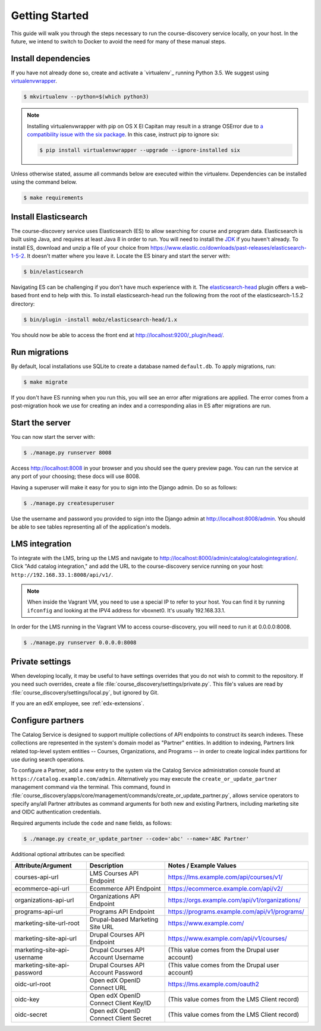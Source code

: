 Getting Started
===============

This guide will walk you through the steps necessary to run the course-discovery service locally, on your host. In the future, we intend to switch to Docker to avoid the need for many of these manual steps.


Install dependencies
--------------------

If you have not already done so, create and activate a `virtualenv`_ running Python 3.5. We suggest using `virtualenvwrapper`_.

.. code-block:: bash

    $ mkvirtualenv --python=$(which python3)

.. _virtualenvwrapper: https://virtualenvwrapper.readthedocs.org/en/latest/

.. note:: Installing virtualenvwrapper with pip on OS X El Capitan may result
   in a strange OSError due to `a compatibility issue with the six package
   <https://github.com/pypa/pip/issues/3165>`_. In this case, instruct pip to
   ignore six:

   .. code-block:: bash

       $ pip install virtualenvwrapper --upgrade --ignore-installed six

Unless otherwise stated, assume all commands below are executed within the virtualenv. Dependencies can be installed using the command below.

.. code-block:: bash

    $ make requirements


Install Elasticsearch
---------------------

The course-discovery service uses Elasticsearch (ES) to allow searching for course and program data. Elasticsearch is built using Java, and requires at least Java 8 in order to run. You will need to install the `JDK`_ if you haven't already. To install ES, download and unzip a file of your choice from https://www.elastic.co/downloads/past-releases/elasticsearch-1-5-2. It doesn't matter where you leave it. Locate the ES binary and start the server with:

.. code-block:: bash

    $ bin/elasticsearch

.. _JDK: http://www.oracle.com/technetwork/java/javase/downloads/jdk8-downloads-2133151.html

Navigating ES can be challenging if you don't have much experience with it. The `elasticsearch-head`_ plugin
offers a web-based front end to help with this. To install elasticsearch-head run the following from the root of the elasticsearch-1.5.2 directory:

.. code-block:: bash

    $ bin/plugin -install mobz/elasticsearch-head/1.x

.. _elasticsearch-head: https://mobz.github.io/elasticsearch-head/

You should now be able to access the front end at http://localhost:9200/_plugin/head/.


Run migrations
--------------

By default, local installations use SQLite to create a database named ``default.db``. To apply migrations, run:

.. code-block:: bash

    $ make migrate

If you don't have ES running when you run this, you will see an error after migrations are applied. The error comes from a post-migration hook we use for creating an index and a corresponding alias in ES after migrations are run.


Start the server
----------------

You can now start the server with:

.. code-block:: bash

    $ ./manage.py runserver 8008

Access http://localhost:8008 in your browser and you should see the query preview page. You can run the service at any port of your choosing; these docs will use 8008.

Having a superuser will make it easy for you to sign into the Django admin. Do so as follows:

.. code-block:: bash

    $ ./manage.py createsuperuser

Use the username and password you provided to sign into the Django admin at http://localhost:8008/admin. You should be able to see tables representing all of the application's models.


LMS integration
---------------

To integrate with the LMS, bring up the LMS and navigate to http://localhost:8000/admin/catalog/catalogintegration/. Click "Add catalog integration," and add the URL to the course-discovery service running on your host: ``http://192.168.33.1:8008/api/v1/``.

.. note:: When inside the Vagrant VM, you need to use a special IP to refer to your host. You can find it by running ``ifconfig`` and looking at the IPV4 address for vboxnet0. It's usually 192.168.33.1.

In order for the LMS running in the Vagrant VM to access course-discovery, you will need to run it at 0.0.0.0:8008.

.. code-block:: bash

    $ ./manage.py runserver 0.0.0.0:8008


Private settings
----------------

When developing locally, it may be useful to have settings overrides that you do not wish to commit to the repository.
If you need such overrides, create a file :file:`course_discovery/settings/private.py`. This file's values are
read by :file:`course_discovery/settings/local.py`, but ignored by Git.

If you are an edX employee, see :ref:`edx-extensions`.


Configure partners
------------------

The Catalog Service is designed to support multiple collections of API endpoints to construct its search
indexes. These collections are represented in the system's domain model as "Partner" entities.  In addition to indexing,
Partners link related top-level system entities -- Courses, Organizations, and Programs -- in order to create logical
index partitions for use during search operations.

To configure a Partner, add a new entry to the system via the Catalog Service administration console found at
``https://catalog.example.com/admin``.  Alternatively you may execute the ``create_or_update_partner`` management
command via the terminal. This command, found in
:file:`course_discovery/apps/core/management/commands/create_or_update_partner.py`, allows service operators to specify
any/all Partner attributes as command arguments for both new and existing Partners, including marketing site
and OIDC authentication credentials.

Required arguments include the ``code`` and ``name`` fields, as follows:

.. code-block:: bash

    $ ./manage.py create_or_update_partner --code='abc' --name='ABC Partner'

Additional optional attributes can be specified:

+-------------------------------+-----------------------------------------+----------------------------------------------------+
| Attribute/Argument            | Description                             | Notes / Example Values                             |
+===============================+=========================================+====================================================+
| courses-api-url               | LMS Courses API Endpoint                | https://lms.example.com/api/courses/v1/            |
+-------------------------------+-----------------------------------------+----------------------------------------------------+
| ecommerce-api-url             | Ecommerce API Endpoint                  | https://ecommerce.example.com/api/v2/              |
+-------------------------------+-----------------------------------------+----------------------------------------------------+
| organizations-api-url         | Organizations API Endpoint              | https://orgs.example.com/api/v1/organizations/     |
+-------------------------------+-----------------------------------------+----------------------------------------------------+
| programs-api-url              | Programs API Endpoint                   | https://programs.example.com/api/v1/programs/      |
+-------------------------------+-----------------------------------------+----------------------------------------------------+
| marketing-site-url-root       | Drupal-based Marketing Site URL         | https://www.example.com/                           |
+-------------------------------+-----------------------------------------+----------------------------------------------------+
| marketing-site-api-url        | Drupal Courses API Endpoint             | https://www.example.com/api/v1/courses/            |
+-------------------------------+-----------------------------------------+----------------------------------------------------+
| marketing-site-api-username   | Drupal Courses API Account Username     | (This value comes from the Drupal user account)    |
+-------------------------------+-----------------------------------------+----------------------------------------------------+
| marketing-site-api-password   | Drupal Courses API Account Password     | (This value comes from the Drupal user account)    |
+-------------------------------+-----------------------------------------+----------------------------------------------------+
| oidc-url-root                 | Open edX OpenID Connect URL             | https://lms.example.com/oauth2                     |
+-------------------------------+-----------------------------------------+----------------------------------------------------+
| oidc-key                      | Open edX OpenID Connect Client Key/ID   | (This value comes from the LMS Client record)      |
+-------------------------------+-----------------------------------------+----------------------------------------------------+
| oidc-secret                   | Open edX OpenID Connect Client Secret   | (This value comes from the LMS Client record)      |
+-------------------------------+-----------------------------------------+----------------------------------------------------+
